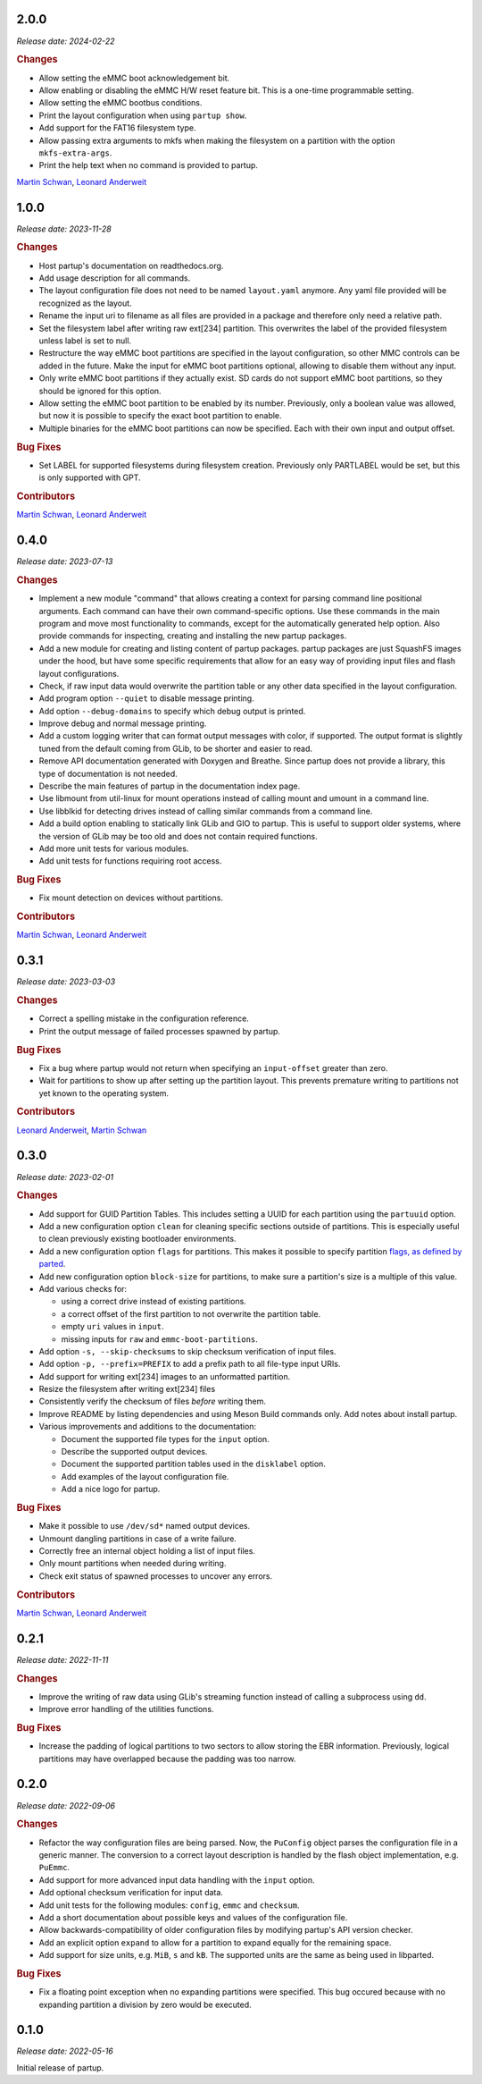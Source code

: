 .. _release-2.0.0:

2.0.0
=====

*Release date: 2024-02-22*

.. rubric:: Changes

-  Allow setting the eMMC boot acknowledgement bit.
-  Allow enabling or disabling the eMMC H/W reset feature bit. This is a
   one-time programmable setting.
-  Allow setting the eMMC bootbus conditions.
-  Print the layout configuration when using ``partup show``.
-  Add support for the FAT16 filesystem type.
-  Allow passing extra arguments to mkfs when making the filesystem on a
   partition with the option ``mkfs-extra-args``.
-  Print the help text when no command is provided to partup.

`Martin Schwan <https://github.com/mschwan-phytec>`__,
`Leonard Anderweit <https://github.com/landerweit-phytec>`__

.. _release-1.0.0:

1.0.0
=====

*Release date: 2023-11-28*

.. rubric:: Changes

-  Host partup's documentation on readthedocs.org.
-  Add usage description for all commands.
-  The layout configuration file does not need to be named ``layout.yaml``
   anymore. Any yaml file provided will be recognized as the layout.
-  Rename the input uri to filename as all files are provided in a package and
   therefore only need a relative path.
-  Set the filesystem label after writing raw ext[234] partition. This
   overwrites the label of the provided filesystem unless label is set to null.
-  Restructure the way eMMC boot partitions are specified in the layout
   configuration, so other MMC controls can be added in the future. Make the
   input for eMMC boot partitions optional, allowing to disable them without any
   input.
-  Only write eMMC boot partitions if they actually exist. SD cards do not
   support eMMC boot partitions, so they should be ignored for this option.
-  Allow setting the eMMC boot partition to be enabled by its number.
   Previously, only a boolean value was allowed, but now it is possible to
   specify the exact boot partition to enable.
-  Multiple binaries for the eMMC boot partitions can now be specified. Each
   with their own input and output offset.

.. rubric:: Bug Fixes

-  Set LABEL for supported filesystems during filesystem creation. Previously
   only PARTLABEL would be set, but this is only supported with GPT.

.. rubric:: Contributors

`Martin Schwan <https://github.com/mschwan-phytec>`__,
`Leonard Anderweit <https://github.com/landerweit-phytec>`__

.. _release-0.4.0:

0.4.0
=====

*Release date: 2023-07-13*

.. rubric:: Changes

-  Implement a new module "command" that allows creating a context for parsing
   command line positional arguments. Each command can have their own
   command-specific options. Use these commands in the main program and move
   most functionality to commands, except for the automatically generated help
   option. Also provide commands for inspecting, creating and installing the new
   partup packages.
-  Add a new module for creating and listing content of partup packages. partup
   packages are just SquashFS images under the hood, but have some specific
   requirements that allow for an easy way of providing input files and flash
   layout configurations.
-  Check, if raw input data would overwrite the partition table or any other
   data specified in the layout configuration.
-  Add program option ``--quiet`` to disable message printing.
-  Add option ``--debug-domains`` to specify which debug output is printed.
-  Improve debug and normal message printing.
-  Add a custom logging writer that can format output messages with color, if
   supported. The output format is slightly tuned from the default coming from
   GLib, to be shorter and easier to read.
-  Remove API documentation generated with Doxygen and Breathe. Since partup
   does not provide a library, this type of documentation is not needed.
-  Describe the main features of partup in the documentation index page.
-  Use libmount from util-linux for mount operations instead of calling mount
   and umount in a command line.
-  Use libblkid for detecting drives instead of calling similar commands from a
   command line.
-  Add a build option enabling to statically link GLib and GIO to partup. This
   is useful to support older systems, where the version of GLib may be too old
   and does not contain required functions.
-  Add more unit tests for various modules.
-  Add unit tests for functions requiring root access.

.. rubric:: Bug Fixes

-  Fix mount detection on devices without partitions.

.. rubric:: Contributors

`Martin Schwan <https://github.com/mschwan-phytec>`__,
`Leonard Anderweit <https://github.com/landerweit-phytec>`__

.. _release-0.3.1:

0.3.1
=====

*Release date: 2023-03-03*

.. rubric:: Changes

-  Correct a spelling mistake in the configuration reference.
-  Print the output message of failed processes spawned by partup.

.. rubric:: Bug Fixes

-  Fix a bug where partup would not return when specifying an ``input-offset``
   greater than zero.
-  Wait for partitions to show up after setting up the partition layout. This
   prevents premature writing to partitions not yet known to the operating
   system.

.. rubric:: Contributors

`Leonard Anderweit <https://github.com/landerweit-phytec>`__,
`Martin Schwan <https://github.com/mschwan-phytec>`__

.. _release-0.3.0:

0.3.0
=====

*Release date: 2023-02-01*

.. rubric:: Changes

-  Add support for GUID Partition Tables. This includes setting a UUID for each
   partition using the ``partuuid`` option.
-  Add a new configuration option ``clean`` for cleaning specific sections
   outside of partitions. This is especially useful to clean previously existing
   bootloader environments.
-  Add a new configuration option ``flags`` for partitions. This makes it
   possible to specify partition `flags, as defined by parted
   <https://www.gnu.org/software/parted/manual/html_node/set.html>`__.
-  Add new configuration option ``block-size`` for partitions, to make sure a
   partition's size is a multiple of this value.
-  Add various checks for:

   -  using a correct drive instead of existing partitions.
   -  a correct offset of the first partition to not overwrite the partition
      table.
   -  empty ``uri`` values in ``input``.
   -  missing inputs for ``raw`` and ``emmc-boot-partitions``.

-  Add option ``-s, --skip-checksums`` to skip checksum verification of input
   files.
-  Add option ``-p, --prefix=PREFIX`` to add a prefix path to all file-type
   input URIs.
-  Add support for writing ext[234] images to an unformatted partition.
-  Resize the filesystem after writing ext[234] files
-  Consistently verify the checksum of files *before* writing them.
-  Improve README by listing dependencies and using Meson Build commands only.
   Add notes about install partup.
-  Various improvements and additions to the documentation:

   -  Document the supported file types for the ``input`` option.
   -  Describe the supported output devices.
   -  Document the supported partition tables used in the ``disklabel`` option.
   -  Add examples of the layout configuration file.
   -  Add a nice logo for partup.

.. rubric:: Bug Fixes

-  Make it possible to use ``/dev/sd*`` named output devices.
-  Unmount dangling partitions in case of a write failure.
-  Correctly free an internal object holding a list of input files.
-  Only mount partitions when needed during writing.
-  Check exit status of spawned processes to uncover any errors.

.. rubric:: Contributors

`Martin Schwan <https://github.com/mschwan-phytec>`__,
`Leonard Anderweit <https://github.com/landerweit-phytec>`__

.. _release-0.2.1:

0.2.1
=====

*Release date: 2022-11-11*

.. rubric:: Changes

-  Improve the writing of raw data using GLib's streaming function instead of
   calling a subprocess using ``dd``.
-  Improve error handling of the utilities functions.

.. rubric:: Bug Fixes

-  Increase the padding of logical partitions to two sectors to allow storing the
   EBR information. Previously, logical partitions may have overlapped because
   the padding was too narrow.

.. _release-0.2.0:

0.2.0
=====

*Release date: 2022-09-06*

.. rubric:: Changes

-  Refactor the way configuration files are being parsed. Now, the ``PuConfig``
   object parses the configuration file in a generic manner. The conversion to a
   correct layout description is handled by the flash object implementation,
   e.g. ``PuEmmc``.
-  Add support for more advanced input data handling with the ``input`` option.
-  Add optional checksum verification for input data.
-  Add unit tests for the following modules: ``config``, ``emmc`` and
   ``checksum``.
-  Add a short documentation about possible keys and values of the configuration
   file.
-  Allow backwards-compatibility of older configuration files by modifying
   partup's API version checker.
-  Add an explicit option ``expand`` to allow for a partition to expand equally
   for the remaining space.
-  Add support for size units, e.g. ``MiB``, ``s`` and ``kB``. The supported
   units are the same as being used in libparted.

.. rubric:: Bug Fixes

-  Fix a floating point exception when no expanding partitions were specified.
   This bug occured because with no expanding partition a division by zero would
   be executed.

.. _release-0.1.0:

0.1.0
=====

*Release date: 2022-05-16*

Initial release of partup.
